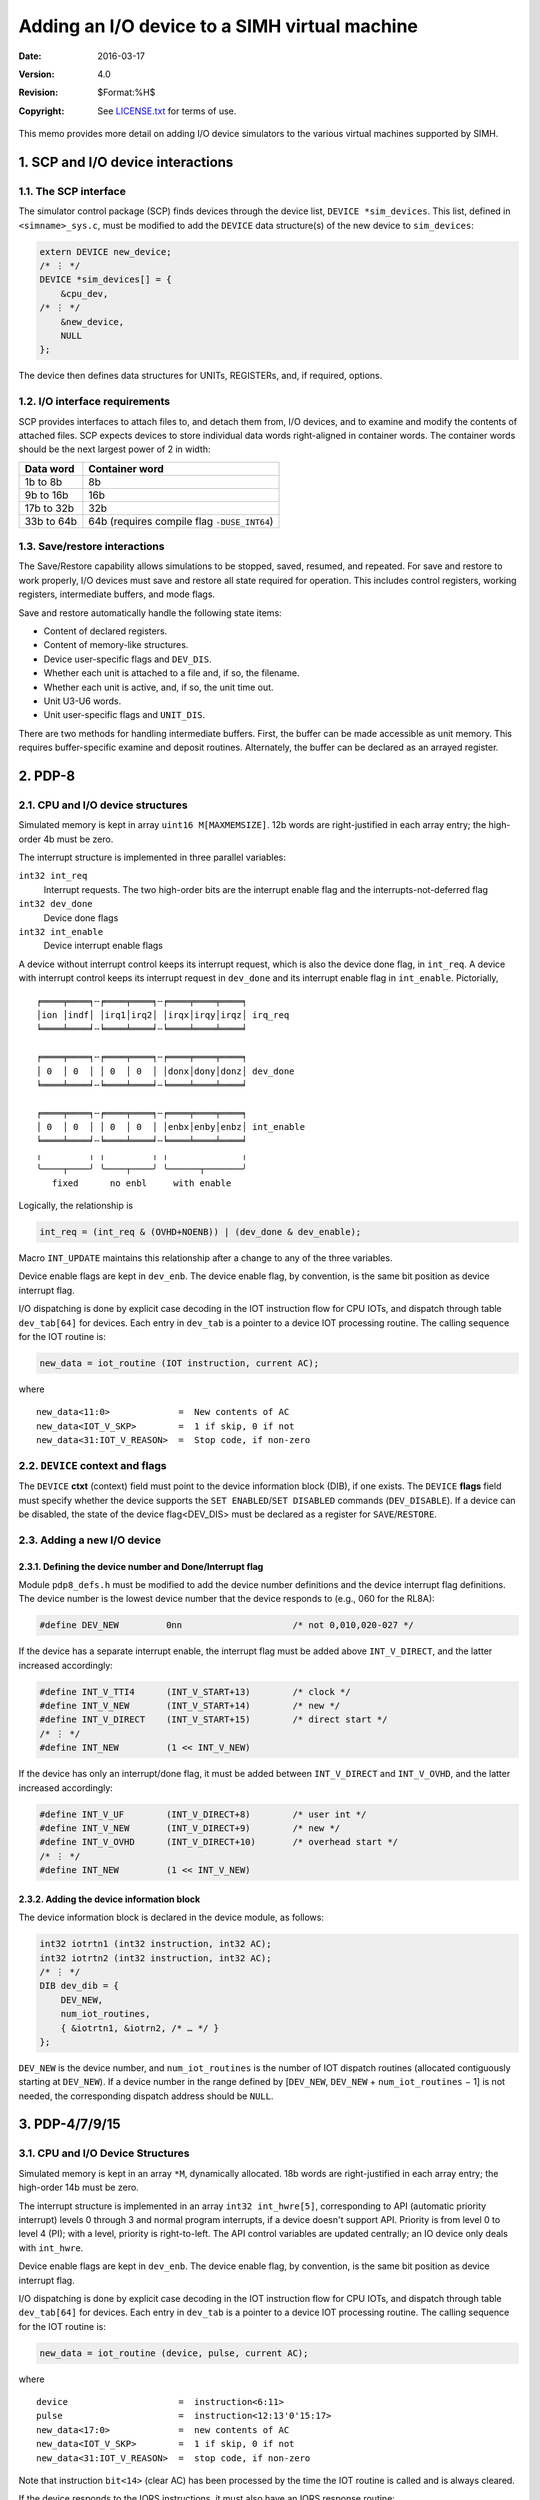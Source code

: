 .. -*- coding: utf-8; mode: rst; tab-width: 4; truncate-lines: t; indent-tabs-mode: nil; truncate-lines: t; -*- vim:set et ts=4 ft=rst nowrap:

**********************************************
Adding an I/O device to a SIMH virtual machine
**********************************************
:Date: 2016-03-17
:Version: 4.0
:Revision: $Format:%H$
:Copyright: See `LICENSE.txt <../LICENSE.txt>`_ for terms of use.

This memo provides more detail on adding I/O device simulators to the various virtual machines supported by SIMH.

.. sectnum:: :suffix: .

SCP and I/O device interactions
===============================

The SCP interface
-----------------
The simulator control package (SCP) finds devices through the device list,
``DEVICE *sim_devices``.
This list, defined in ``<simname>_sys.c``,
must be modified to add the ``DEVICE`` data structure(s) of the new device to ``sim_devices``:

.. code:: c

    extern DEVICE new_device;
    /* ⋮ */
    DEVICE *sim_devices[] = {
        &cpu_dev,
    /* ⋮ */
        &new_device,
        NULL
    };

The device then defines data structures for UNITs, REGISTERs, and, if required, options.

I/O interface requirements
--------------------------
SCP provides interfaces to attach files to, and detach them from, I/O devices,
and to examine and modify the contents of attached files.
SCP expects devices to store individual data words right-aligned in container words.
The container words should be the next largest power of 2 in width:

==============  ===========================================
Data word       Container word
==============  ===========================================
1b to 8b        8b
9b to 16b       16b
17b to 32b      32b
33b to 64b      64b (requires compile flag ``-DUSE_INT64``)
==============  ===========================================

Save/restore interactions
-------------------------
The Save/Restore capability allows simulations to be stopped, saved, resumed, and repeated.
For save and restore to work properly,
I/O devices must save and restore all state required for operation.
This includes control registers, working registers, intermediate buffers, and mode flags.

Save and restore automatically handle the following state items:

- Content of declared registers.
- Content of memory-like structures.
- Device user-specific flags and ``DEV_DIS``.
- Whether each unit is attached to a file and, if so, the filename.
- Whether each unit is active, and, if so, the unit time out.
- Unit U3-U6 words.
- Unit user-specific flags and ``UNIT_DIS``.

There are two methods for handling intermediate buffers.
First, the buffer can be made accessible as unit memory.
This requires buffer-specific examine and deposit routines.
Alternately, the buffer can be declared as an arrayed register.

PDP-8
=====

CPU and I/O device structures
-----------------------------
Simulated memory is kept in array ``uint16 M[MAXMEMSIZE]``.
12b words are right-justified in each array entry;
the high-order 4b must be zero.

The interrupt structure is implemented in three parallel variables:

``int32 int_req``
    Interrupt requests.
    The two high-order bits are the interrupt enable flag
    and the interrupts-not-deferred flag
``int32 dev_done``
    Device done flags
``int32 int_enable``
    Device interrupt enable flags

A device without interrupt control keeps its interrupt request,
which is also the device done flag, in ``int_req``.
A device with interrupt control keeps its interrupt request in ``dev_done`` and its interrupt enable flag in ``int_enable``.
Pictorially, ::

    ╒════╤════╕╌╒════╤════╕╌╒════╤════╤════╕
    │ion │indf│ │irq1│irq2│ │irqx│irqy│irqz│ irq_req
    ╘════╧════╛╌╘════╧════╛╌╘════╧════╧════╛

    ╒════╤════╕╌╒════╤════╕╌╒════╤════╤════╕
    │ 0  │ 0  │ │ 0  │ 0  │ │donx│dony│donz│ dev_done
    ╘════╧════╛╌╘════╧════╛╌╘════╧════╧════╛

    ╒════╤════╕╌╒════╤════╕╌╒════╤════╤════╕
    │ 0  │ 0  │ │ 0  │ 0  │ │enbx│enby│enbz│ int_enable
    ╘════╧════╛╌╘════╧════╛╌╘════╧════╧════╛
    ╷         ╷ ╷         ╷ ╷              ╷
    ╰────┬────╯ ╰────┬────╯ ╰──────┬───────╯
       fixed      no enbl     with enable

Logically, the relationship is

.. code:: c

    int_req = (int_req & (OVHD+NOENB)) | (dev_done & dev_enable);

Macro ``INT_UPDATE`` maintains this relationship after a change to any of the three variables.

Device enable flags are kept in ``dev_enb``.
The device enable flag,
by convention,
is the same bit position as device interrupt flag.

I/O dispatching is done by explicit case decoding in the IOT instruction flow for CPU IOTs,
and dispatch through table ``dev_tab[64]`` for devices.
Each entry in ``dev_tab`` is a pointer to a device IOT processing routine.
The calling sequence for the IOT routine is:

.. code:: c

    new_data = iot_routine (IOT instruction, current AC);

where ::

    new_data<11:0>             =  New contents of AC
    new_data<IOT_V_SKP>        =  1 if skip, 0 if not
    new_data<31:IOT_V_REASON>  =  Stop code, if non-zero

``DEVICE`` context and flags
----------------------------
The ``DEVICE`` **ctxt** (context) field must point to the device information block (DIB), if one exists.
The ``DEVICE`` **flags** field must specify whether the device supports the ``SET ENABLED``/``SET DISABLED`` commands (``DEV_DISABLE``).
If a device can be disabled,
the state of the device flag<DEV_DIS> must be declared as a register for ``SAVE``/``RESTORE``.

Adding a new I/O device
-----------------------

Defining the device number and Done/Interrupt flag
""""""""""""""""""""""""""""""""""""""""""""""""""
Module ``pdp8_defs.h`` must be modified to add the device number definitions and the device interrupt flag definitions.
The device number is the lowest device number that the device responds to (e.g., 060 for the RL8A):

.. code:: c

    #define DEV_NEW         0nn                     /* not 0,010,020-027 */

If the device has a separate interrupt enable,
the interrupt flag must be added above ``INT_V_DIRECT``,
and the latter increased accordingly:

.. code:: c

    #define INT_V_TTI4      (INT_V_START+13)        /* clock */
    #define INT_V_NEW       (INT_V_START+14)        /* new */
    #define INT_V_DIRECT    (INT_V_START+15)        /* direct start */
    /* ⋮ */
    #define INT_NEW         (1 << INT_V_NEW)

If the device has only an interrupt/done flag,
it must be added between ``INT_V_DIRECT`` and ``INT_V_OVHD``,
and the latter increased accordingly:

.. code:: c

    #define INT_V_UF        (INT_V_DIRECT+8)        /* user int */
    #define INT_V_NEW       (INT_V_DIRECT+9)        /* new */
    #define INT_V_OVHD      (INT_V_DIRECT+10)       /* overhead start */
    /* ⋮ */
    #define INT_NEW         (1 << INT_V_NEW)

Adding the device information block
"""""""""""""""""""""""""""""""""""
The device information block is declared in the device module, as follows:

.. code:: c

    int32 iotrtn1 (int32 instruction, int32 AC);
    int32 iotrtn2 (int32 instruction, int32 AC);
    /* ⋮ */
    DIB dev_dib = {
        DEV_NEW,
        num_iot_routines,
        { &iotrtn1, &iotrn2, /* … */ }
    };

``DEV_NEW`` is the device number,
and ``num_iot_routines`` is the number of IOT dispatch routines
(allocated contiguously starting at ``DEV_NEW``).
If a device number in the range defined by [``DEV_NEW``, ``DEV_NEW`` + ``num_iot_routines`` − 1] is not needed,
the corresponding dispatch address should be ``NULL``.

PDP-4/7/9/15
============

CPU and I/O Device Structures
-----------------------------
Simulated memory is kept in an array ``*M``, dynamically allocated.
18b words are right-justified in each array entry;
the high-order 14b must be zero.

The interrupt structure is implemented in an array ``int32 int_hwre[5]``,
corresponding to API (automatic priority interrupt) levels 0 through 3 and normal program interrupts,
if a device doesn't support API.
Priority is from level 0 to level 4 (PI);
with a level, priority is right-to-left.
The API control variables are updated centrally;
an IO device only deals with ``int_hwre``.

Device enable flags are kept in ``dev_enb``.
The device enable flag, by convention,
is the same bit position as device interrupt flag.

I/O dispatching is done by explicit case decoding in the IOT instruction flow for CPU IOTs,
and dispatch through table ``dev_tab[64]`` for devices.
Each entry in ``dev_tab`` is a pointer to a device IOT processing routine.
The calling sequence for the IOT routine is:

.. code:: c

    new_data = iot_routine (device, pulse, current AC);

where ::

    device                     =  instruction<6:11>
    pulse                      =  instruction<12:13'0'15:17>
    new_data<17:0>             =  new contents of AC
    new_data<IOT_V_SKP>        =  1 if skip, 0 if not
    new_data<31:IOT_V_REASON>  =  stop code, if non-zero

Note that instruction ``bit<14>`` (clear AC) has been processed by the time the IOT routine is called and is always cleared.

If the device responds to the IORS instructions,
it must also have an IORS response routine:

.. code:: c

    IORS_response = iors_routine (void);

where ::

    IORS response              =  bit(s) to set in IORS, or 0

``DEVICE`` context and flags
----------------------------
The ``DEVICE`` **ctxt** (context) field must point to the device information block (DIB), if one exists.
The ``DEVICE`` **flags** field must specify whether the device supports the
``SET ENABLED``/``SET DISABLED`` commands (``DEV_DISABLE``).
If a device can be disabled,
the state of the device flag<DEV_DIS> must be declared as a register for ``SAVE``/``RESTORE``.

Adding a new I/O device
-----------------------

Defining the device number and interrupt information
""""""""""""""""""""""""""""""""""""""""""""""""""""
Module ``pdp18b_defs.h`` must be modified to add the device number definitions,
the device interrupt flag definitions,
and the IORS response (if any).
The device number is the lowest device number that the device responds to (e.g., 063 for the RP15):

.. code:: c

    #define DEV_NEW         0nn                     /* not 0,033,055 */

The device must be assigned to an interrupt level and,
if it supports API,
an API channel.
Use the next unassigned bit number at the desired API level:

.. code:: c

    #define INT_V_dev_new   n                       /* V -> a bit number */
    #define INT_dev_new     (1u << INT_V_new_dev)
    #define API_dev_new     0, 1, 2, 3, or 4        /* 4 means PI */
    #define ACH_dev_new     0mm                     /* only if API */

If a device requires multiple interrupts,
this set of definitions must be repeated for each interrupt.

With these definitions,
IO devices can manipulate the interrupt system with simple macros:

.. code:: c

    SET_INT (dev_new)                         /* set device interrupt */
    CLR_INT (dev_new)                         /* clr device interrupt */
    TST_INT (dev_new)                         /* test device interrupt */

If the device responds to IORS,
an IORS response bit (or bits) should also be defined.

Adding the device information block
"""""""""""""""""""""""""""""""""""
The device information block is declared in the device module, as follows:

.. code:: c

    int32 iotrtn1 (int32 instruction, int32 AC);
    int32 iotrtn2 (int32 instruction, int32 AC);
    int32 iorsrtn (void);
    /* ⋮ */
    DIB dev_dib = {
        DEV_NEW,
        num_iot_routines,
        iorsrtn, { &iotrtn1, &iotrn2, /* … */ }
    };

``DEV_NEW`` is the device number,
and ``num_iot_routines`` is the number of IOT dispatch routines
(allocated contiguously starting at ``DEV_NEW``).
If a device number in the range defined by [``DEV_NEW``, ``DEV_NEW`` + ``num_iot_routines`` − 1] is not needed,
the corresponding dispatch address should be ``NULL``.
If the device does not respond to IORS,
then ``iorsrtn`` should be NULL.

PDP-11, MicroVAX 3900, VAX-780, and PDP-10
==========================================

Memory
------
For the PDP-11, simulated memory is kept in array ``uint16 *M``, dynamically allocated.
For the MicroVAX 3900 and VAX-780,
simulated memory is kept in array ``uint32 *M``, dynamically allocated.
For the PDP-10, simulated memory is kept in array ``t_uint64 *M``, dynamically allocated.
Because the three systems use different memory widths and different I/O mapping schemes,
DMA peripherals that are shared among them use interface routines to access memory.

Interrupt structure
-------------------
The interrupt structure is implemented by array ``int_req``,
indexed by priority level
(except on the PDP-10, where all levels are kept in one word).
Each device is assigned a request flag in ``int_req[device_IPL]``,
according to its priority,
with highest priority at the right (low-order bit).
To facilitate access to ``int_req`` across the three systems,
each device *dev* defines three variables:

``INT_V_dev``
    The bit number of the device's interrupt request flag.
``INT_dev``
    The mask of the device's interrupt request flag.
``IPL_dev``
    The index into ``int_req`` for the device's priority level
    (PDP-11, MicroVAX 3900, and VAX-780 only).

Four macros allow simulated devices to access and manipulate interrupt structures independent of the underlying VM:

``IVCL (dev)``
    Vector locator for ``DIB (IPL * 32 + bit number)``.
``IREQ (dev)``
    Resolves to ``int_req[device_IPL]``.
``CLR_INT (dev)``
    Clears the device's interrupt request flag.
``SET_INT (dev)``
    Sets the device's interrupt request flag.

I/O dispatching
---------------

Unibus/Qbus devices
"""""""""""""""""""
For Unibus and Qbus devices,
I/O dispatching is done by table-driven address decoding in the I/O page read and write routines.
Interrupt handling is done by table driven processing of vector and interrupt handling tables.
These tables are constructed at run time from device information blocks (DIBs).
Each I/O device has a DIB with the following information::

    { IO page base address, IO page length, read_routine, write_routine,
      num_vectors, vector_locator, vector, { &iack_rtn1, &iack_rtn2, … } }

The calling sequence for an I/O read is:

.. code:: c

    t_stat read_routine (int32 *data, int32 pa, int32 access)

The calling sequence for an I/O write is:

.. code:: c

    t_stat write_routine (int32 data, int32 pa, int32 access)

For both, the ``access`` parameter can have one of the following values::

    READ                     Normal read
    READC                    Console read (PDP-11 only)
    WRITE                    Word write
    WRITEC                   Console word write (PDP-11 only)
    WRITEB                   Byte write

I/O read and I/O word write use word (even) addresses;
the low-order bit of the address should be ignored.
I/O byte write uses byte addresses,
and the data byte to be written is right-justified in the calling argument.

If the device has vectors,
the ``vector_locator`` field specifies the position of the vector in the interrupt tables,
using macro ``IVCL (dev)``.
If the device has static interrupt vectors,
they are specified by the DIB vector field and by the DIB ``num_vectors`` field.
The device is assumed to have vectors at :math:`vector, …, vector + ((num_vectors - 1) * 4)`.
If the device has dynamic interrupt acknowledge routines,
they are specified by the DIB interrupt acknowledge routines.
A calling sequence for an interrupt acknowledge routine is:

.. code:: c

    int32 iack_rtn (void)

It returns the interrupt vector for the device,
or 0 if there is no interrupt (passive release).

Massbus devices (PDP-11, VAX-780 only)
""""""""""""""""""""""""""""""""""""""
For Massbus devices,
I/O dispatching is done by table-driven address decoding in the Massbus adapter
(RH for the PDP-11, MBA for the VAX-780).
These tables are constructed at run time from device information blocks (DIBs).
Each Massbus device has a DIB with the following information::

    { Massbus number, 0, mb_read_routine, mb_write_routine,
      0, 0, 0, { &abort_routine } }

The calling sequence for a Massbus register read is:

.. code:: c

    t_stat mb_read_routine (int32 *data, int32 offset, int32 drive)

The calling sequence for a Massbus register write is:

.. code:: c

    t_stat mb_write_routine (int32 data, int32 offset, int32 drive)

For both, offset is the internal register offset of the Massbus register being accessed,
and drive is the unit number of the Massbus controller being accessed.
These routines can return the following status values::

    SCPE_OK                  Access ok
    MBE_NXD                  Non-existent drive
    MBE_NXR                  Non-existent register
    MBE_GOE                  Error attempting to initiate function

The abort routine is called if the Massbus adapter must stop a data transfer or reset the associated controllers.
Its calling sequence is:

.. code:: c

    t_stat mba_abort (void)

The abort routine typically invokes the device reset routine to stop all transfers and reset all device controller state.

``DEVICE`` context and flags
----------------------------
For the PDP-11, VAX, and PDP-10,
the ``DEVICE`` **ctxt** (context) field must point to the device information block (DIB), if one exists.
The ``DEVICE`` **flags** field must specify whether the device is a Unibus device (``DEV_UBUS``);
a Qbus device with 22b DMA capability,
or no DMA capability (``DEV_QBUS``);
or a Qbus device with 18b DMA capability (``DEV_Q18``);
a Massbus device (``DEV_MBUS``); or a combination thereof.
The ``DEVICE`` flags field must also specify whether the device supports the ``SET ENABLED``/``SET DISABLED`` commands (``DEV_DISABLE``).
Lastly, device addresses and vectors are set in the device's DIB from the table information in the ``pdp11_io_lib.c`` module.
This is true for BOTH static and floating addresses and vectors.

Most devices do not care whether the I/O bus is Unibus or Qbus.
Those that do can use macro ``UNIBUS`` to see if the host bus is Unibus (true) or Qbus (false).
On the PDP-11, ``UNIBUS`` is derived from the CPU model;
on the PDP-10 and VAX-11/780, VAX-11/750 and VAX-11/730, it is always true;
and for the MicroVAX models, it is always false.

Memory access routines
----------------------

Unibus/Qbus Devices
"""""""""""""""""""
Unibus/Qbus DMA devices access memory through four interface routines:

.. code:: c

    int32 Map_ReadB (t_addr ba, int32 bc, uint8 *buf);
    int32 Map_ReadW (t_addr ba, int32 bc, uint16 *buf);
    int32 Map_WriteB (t_addr ba, int32 bc, uint8 *buf);
    int32 Map_WriteW (t_addr ba, int32 bc, uint16 *buf);

The arguments to these routines are::

    ba          Starting memory address
    bc          Byte count
    *buf        Pointer to device buffer

Note that the PDP-10 can only share a small number of PDP-11 peripherals,
because of its dependence on 18b transfers on the Unibus;
and that all non-Massbus peripherals are on Unibus 3.

The routines return the number of bytes not transferred:
0 indicates a successful transfer.
Transfer failures can occur if the mapped address uses an invalid mapping register or maps to non-existent memory.

Massbus devices
"""""""""""""""
Massbus devices access memory through three interface routines,
for read, write, and write check respectively:

.. code:: c

    int32 mba_rdbufW (uint32 mbus, int32 bc, uint16 *buf);
    int32 mba_wrbufW (uint32 mbus, int32 bc, uint16 *buf);
    int32 mba_chbufW (uint32 mbus, int32 bc, uint16 *buf);

The arguments to these routines are::

    mbus       Massbus adapter number
    bc         Byte count
    *buf       Pointer to device buffer

The routines the number of bytes successfully transferred.
Transfer failures can occur if a mapped address uses an invalid mapping register,
maps to non-existent memory,
or on a write-check,
if a miscompare occurs.

Adding a new I/O device
-----------------------

Defining the device parameters
""""""""""""""""""""""""""""""
If the device can interrupt, ``pdp11_defs.h``
(``vaxmod_defs.h``, ``vax780_moddefs.h``, ``pdp10_defs.h``)
must be modified to add the device interrupt flag(s) and priority level.
The device flag(s) should be inserted using a spare bit (or bits) at the appropriate priority level.
On the PDP-11, the PIRQ interrupt flags (PIR) must always be the last (lowest priority) device in the level.

.. code:: c

    /* IPL 4 devices */

    #define INT_V_LPT       4
    #define INT_V_NEW       5                       /* new IPL 4 dev */
    #define INT_V_PIR4      6                       /* used to be 4 */
    /* ⋮ */
    #define INT_NEW         (1u << INT_V_NEW)
    /* ⋮ */
    #define IPL_NEW         4

Defining the I/O page region size
"""""""""""""""""""""""""""""""""
The size of the devices I/O page footprint should be defined as follows:

.. code:: c

    #define IOLN_NEW        010                     /* length = 8 bytes */

This definition should appear in your device simulator code just before it is referenced to fill in the device information block.

Adding the device information block
"""""""""""""""""""""""""""""""""""
The device information block is declared in the device module, as follows:

.. code:: c

    t_stat new_rd (int32 *data, int32 addr, int32 access);
    t_stat new_wr (int32 data, int32 addr, int32 access);
    int32 new_iack1 (void);
    int32 new_iack2 (void);

    #define IOLN_NEW        010                     /* length = 8 bytes */
    
    DIB new_dib = {
        IOBA_AUTO,
        IOLN_NEW,
        &new_rd,
        &new_wr,
        num_vectors,
        IVLC (NEW),
        VEC_AUTO,
        { &new_iack1, &new_iack2, /* … */
    };

Proper setting of your I/O page base address in the device information block
""""""""""""""""""""""""""""""""""""""""""""""""""""""""""""""""""""""""""""
All Unibus and Qbus devices have some registers present in the I/O page.
The size of the device's register footprint is mentioned above.
The address of the device's base address in the I/O page can either be a fixed or a floating address.
The vector used by the device can either be a fixed or a floating vector.
The details for all known Unibus and Qbus devices are present in the entries of auto configure table (``auto_tab``).
Any device you may wish to simulate is likely already present in this table,
you usually need only add your device name to the existing entry for the device you are simulating.

For example, if you were going to simulate a DPV11,
and your device name is DPV,
you would find the DPV11 entry in the **auto_tab** table which looks like:

.. code:: c

    { { NULL },          1,  2,  8, 8 },            /* DPV11 */

You would revise it to look like:

.. code:: c

    { { "DPV" },         1,  2,  8, 8 },            /* DPV11 */

It is a good idea to actively call ``auto_config (0, 0)`` as the last line in your device reset routine.
This will assure that both the address and vector will be properly inserted into your device information block
for proper system execution.

Adding the device to autoconfiguration (PDP-11, VAX-11, and Micro VAX only)
"""""""""""""""""""""""""""""""""""""""""""""""""""""""""""""""""""""""""""
If the device is not presently included in the autoconfiguration table,
it must be added to table ``auto_tab`` in ``pdp11_io_lib.c``.
Entries are in rank order
(with the exception of devices which have only fixed addresses AND vectors).
The fields for each entry are:

===================  =====================================================================
``char *dnam[32]``   List of controller names for this device type, maximum 32
``int32 numc;``      Number of controllers per device name (used by terminal multiplexers)
``int32 numv;``      Number of vectors per controller
``uint32 amod``      Address modulus
``uint32 vmod``      Vector modulus
``uint32 fix[32]``   Fixed CSR addresses, maximum 32; 0 = end of list
``uint32 fixv[32]``  Fixed vectors, maximum 32; 0 = end of list
===================  =====================================================================

An ``amod`` value of 0 indicates that the addresses for this device entry are only fixed.
A ``vmod`` value of 0 indicates that all the vectors for this entry are fixed.
A negative ``numv`` value indicates that the ``abs(numv)`` should be the number of vectors used/reserved,
but they should not be updated in the DIB by the auto-configure process since they are set by software.

Nova
====

CPU and I/O device structures
-----------------------------
Simulated memory is kept in array ``uint16 M[MAXMEMSIZE]``.

The interrupt structure is implemented in three parallel variables:

``int32 int_req``
    Interrupt requests.
    The two high-order bits are the interrupt enable flag and the interrupts-not-deferred flag.
``int32 dev_done``
    Device done flags.
``int32 dev_disable``
    Device interrupt disable flags.

Pictorially, ::

    ╒════╤════╕╌╒════╤════╕╌╒════╤════╤════╕
    │ion │indf│ │irqa│irqb│ │irqx│irqy│irqz│ irq_req
    ╘════╧════╛╌╘════╧════╛╌╘════╧════╧════╛

    ╒════╤════╕╌╒════╤════╕╌╒════╤════╤════╕
    │ 0  │ 0  │ │dona│donb│ │donx│dony│donz│ dev_done
    ╘════╧════╛╌╘════╧════╛╌╘════╧════╧════╛

    ╒════╤════╕╌╒════╤════╕╌╒════╤════╤════╕
    │ 0  │ 0  │ │disa│disb│ │disx│disy│disz│ dev_disable
    ╘════╧════╛╌╘════╧════╛╌╘════╧════╧════╛
    ╷         ╷ ╷                          ╷
    ╰────┬────╯ ╰───────────┬──────────────╯
       fixed           I/O devices

Logically, the relationship is

.. code:: c

    int_req = (int_req & ~INT_DEV) | (dev_done & ~dev_disable);

Device enable flags are kept in ``iot_enb``.
The device enable flag, by convention, is the same bit position as device interrupt flag.

I/O dispatching is indirectly through dispatch table ``dev_table``,
which has one entry for each possible I/O device.
Each entry is a structure of the form:

.. code:: c

    struct ndev {
        int32   mask;                   /* interrupt/done mask bit */
        int32   pi;                     /* PI out mask bit */
        t_stat  (*iot_routine)();       /* addr of I/O routine */
    }

The I/O routine is called by

.. code:: c

    new_data = iot_routine (IOT pulse, IOT subopcode, AC value);

where ::

    new_data<15:0>              =   New contents of AC, if DIA/DIB/DIC
    new_data<IOT_V_SKP>         =   1 if skip, 0 if not
    new_data<31:IOT_V_REASON>   =   Stop code, if non-zero

``DEVICE`` context and flags
----------------------------
The ``DEVICE`` **ctxt** (context) field must point to the device information block (DIB), if one exists.
The ``DEVICE`` **flags** field must specify whether the device supports the ``SET ENABLED``/``SET DISABLED`` commands (``DEV_DISABLE``).
If a device can be disabled, the state of the device flag<DEV_DIS> must be declared as a register for ``SAVE``/``RESTORE``.

Memory mapping
--------------
On mapped Novas and on Eclipses,
DMA transfers use a memory map to translate 15b virtual addresses to physical addresses.
The mapping function is called by:

.. code:: c

    int32 MapAddr(int32 map, int32 addr)

with the following arguments::

    map         Map number, usually 0
    addr        Virtual address

The routine returns the physical address to be used for the transfer.

Adding a new I/O device
-----------------------

Defining the device number and the Done/Interrupt flag
""""""""""""""""""""""""""""""""""""""""""""""""""""""
Module ``nova_defs.h`` must be modified to add the device number definitions and the device interrupt flag definitions.

.. code:: c

    #define DEV_NEW         0nn                     /* can't be 00, 01 */

Device flags are kept as a bit vector.
If priority is unimportant,
the device flag can be defined as one of the currently unused bits:

.. code:: c

    #define INT_V_NEW       1                       /* new */
    /* ⋮ */
    #define INT_NEW         (1 << INT_V_NEW)

If the device requires a specific priority with respect to existing devices,
it must be assigned the appropriate flag bit,
and the other device flag bits moved up or down.

The device's ``PI`` mask bit must also be defined:

.. code:: c

    #define PI_NEW          000200

Adding the device information block
"""""""""""""""""""""""""""""""""""
The device information block is declared in the device module, as follows:

.. code:: c

    int32 iot (int32 pulse, int32 code, int32 AC);
    /* ⋮ */
    DIB new_dib = { DEV_NEW, INT_new, PI_new, &iot };
